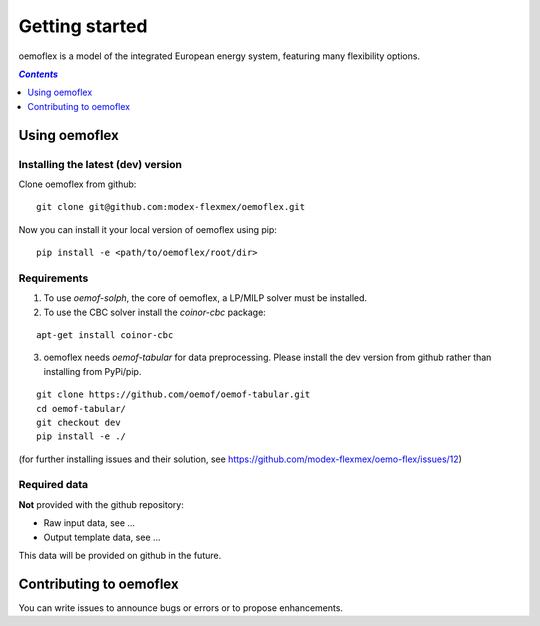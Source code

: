 .. _getting_started_label:

~~~~~~~~~~~~~~~
Getting started
~~~~~~~~~~~~~~~

oemoflex is a model of the integrated European energy system, featuring many flexibility options.

.. contents:: `Contents`
    :depth: 1
    :local:
    :backlinks: top

Using oemoflex
==============


Installing the latest (dev) version
-----------------------------------

Clone oemoflex from github:

::

    git clone git@github.com:modex-flexmex/oemoflex.git


Now you can install it your local version of oemoflex using pip:

::

    pip install -e <path/to/oemoflex/root/dir>


Requirements
------------
1. To use `oemof-solph`, the core of oemoflex, a LP/MILP solver must be installed.

2. To use the CBC solver install the `coinor-cbc` package:

::

    apt-get install coinor-cbc

3. oemoflex needs `oemof-tabular` for data preprocessing.
   Please install the dev version from github rather than installing from PyPi/pip.

::

    git clone https://github.com/oemof/oemof-tabular.git
    cd oemof-tabular/
    git checkout dev
    pip install -e ./


.. for the moment, as a todo:

(for further installing issues and their solution, see https://github.com/modex-flexmex/oemo-flex/issues/12)


Required data
-------------

**Not** provided with the github repository:

* Raw input data, see ...
* Output template data, see ...

This data will be provided on github in the future.

Contributing to oemoflex
========================

You can write issues to announce bugs or errors or to propose
enhancements.
